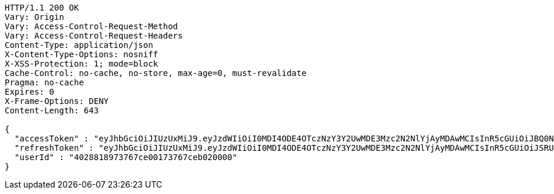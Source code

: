 [source,http,options="nowrap"]
----
HTTP/1.1 200 OK
Vary: Origin
Vary: Access-Control-Request-Method
Vary: Access-Control-Request-Headers
Content-Type: application/json
X-Content-Type-Options: nosniff
X-XSS-Protection: 1; mode=block
Cache-Control: no-cache, no-store, max-age=0, must-revalidate
Pragma: no-cache
Expires: 0
X-Frame-Options: DENY
Content-Length: 643

{
  "accessToken" : "eyJhbGciOiJIUzUxMiJ9.eyJzdWIiOiI0MDI4ODE4OTczNzY3Y2UwMDE3Mzc2N2NlYjAyMDAwMCIsInR5cGUiOiJBQ0NFU1MiLCJleHAiOjE1OTU0MjE2NjYsImlhdCI6MTU5NTQyMDc2NiwiZW1haWwiOiJFbWFpbC10ZXN0QHRlc3QuY29tIn0.7oSGCYCqg8-zrlkmv5O-BUEl5CmEHIqUN4zSHcIA7oWCDFpxqOWvvBv9dJQPMVFZKYQJIwRlXuS_qK7UEVJS0A",
  "refreshToken" : "eyJhbGciOiJIUzUxMiJ9.eyJzdWIiOiI0MDI4ODE4OTczNzY3Y2UwMDE3Mzc2N2NlYjAyMDAwMCIsInR5cGUiOiJSRUZSRVNIIiwiZXhwIjoxNTk1NDIyNTY2LCJpYXQiOjE1OTU0MjA3NjYsImVtYWlsIjoiRW1haWwtdGVzdEB0ZXN0LmNvbSJ9.hZFKtinifrPaxpdVSDUc-iJMdEwWc_Bg8YRii9-jAjEam93tBdFFlNRzGgY3g_X_6iIPr8Zr88CeMwkhuxcwig",
  "userId" : "4028818973767ce00173767ceb020000"
}
----